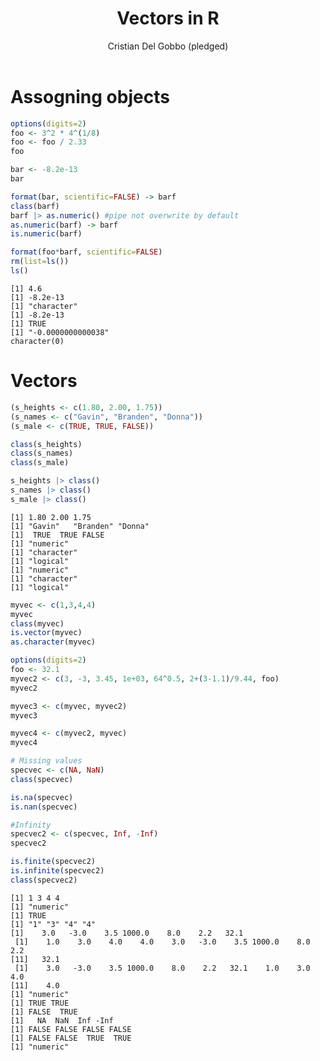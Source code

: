 #+TITLE: Vectors in R
#+AUTHOR: Cristian Del Gobbo (pledged)
#+STARTUP: overview hideblocks indent
#+PROPERTY: header-args:R :session *R* :results output

* Assogning objects
  #+begin_src R :results output
    options(digits=2)
    foo <- 3^2 * 4^(1/8)
    foo <- foo / 2.33
    foo

    bar <- -8.2e-13
    bar

    format(bar, scientific=FALSE) -> barf
    class(barf)
    barf |> as.numeric() #pipe not overwrite by default
    as.numeric(barf) -> barf
    is.numeric(barf)

    format(foo*barf, scientific=FALSE)
    rm(list=ls())
    ls()
  #+end_src

  #+RESULTS:
  : [1] 4.6
  : [1] -8.2e-13
  : [1] "character"
  : [1] -8.2e-13
  : [1] TRUE
  : [1] "-0.0000000000038"
  : character(0)

* Vectors
  #+begin_src R :results output
    (s_heights <- c(1.80, 2.00, 1.75))
    (s_names <- c("Gavin", "Branden", "Donna"))
    (s_male <- c(TRUE, TRUE, FALSE))

    class(s_heights)
    class(s_names)
    class(s_male)

    s_heights |> class()
    s_names |> class()
    s_male |> class()
  #+end_src

  #+RESULTS:
  : [1] 1.80 2.00 1.75
  : [1] "Gavin"   "Branden" "Donna"  
  : [1]  TRUE  TRUE FALSE
  : [1] "numeric"
  : [1] "character"
  : [1] "logical"
  : [1] "numeric"
  : [1] "character"
  : [1] "logical"

  #+begin_src R :results output
    myvec <- c(1,3,4,4)
    myvec
    class(myvec)
    is.vector(myvec)
    as.character(myvec)

    options(digits=2)
    foo <- 32.1
    myvec2 <- c(3, -3, 3.45, 1e+03, 64^0.5, 2+(3-1.1)/9.44, foo)
    myvec2

    myvec3 <- c(myvec, myvec2)
    myvec3

    myvec4 <- c(myvec2, myvec)
    myvec4

    # Missing values
    specvec <- c(NA, NaN)
    class(specvec)

    is.na(specvec)
    is.nan(specvec)
    
    #Infinity
    specvec2 <- c(specvec, Inf, -Inf)
    specvec2

    is.finite(specvec2)
    is.infinite(specvec2)
    class(specvec2)
#+end_src

  #+RESULTS:
  #+begin_example
  [1] 1 3 4 4
  [1] "numeric"
  [1] TRUE
  [1] "1" "3" "4" "4"
  [1]    3.0   -3.0    3.5 1000.0    8.0    2.2   32.1
   [1]    1.0    3.0    4.0    4.0    3.0   -3.0    3.5 1000.0    8.0    2.2
  [11]   32.1
   [1]    3.0   -3.0    3.5 1000.0    8.0    2.2   32.1    1.0    3.0    4.0
  [11]    4.0
  [1] "numeric"
  [1] TRUE TRUE
  [1] FALSE  TRUE
  [1]   NA  NaN  Inf -Inf
  [1] FALSE FALSE FALSE FALSE
  [1] FALSE FALSE  TRUE  TRUE
  [1] "numeric"
  #+end_example


  
  
